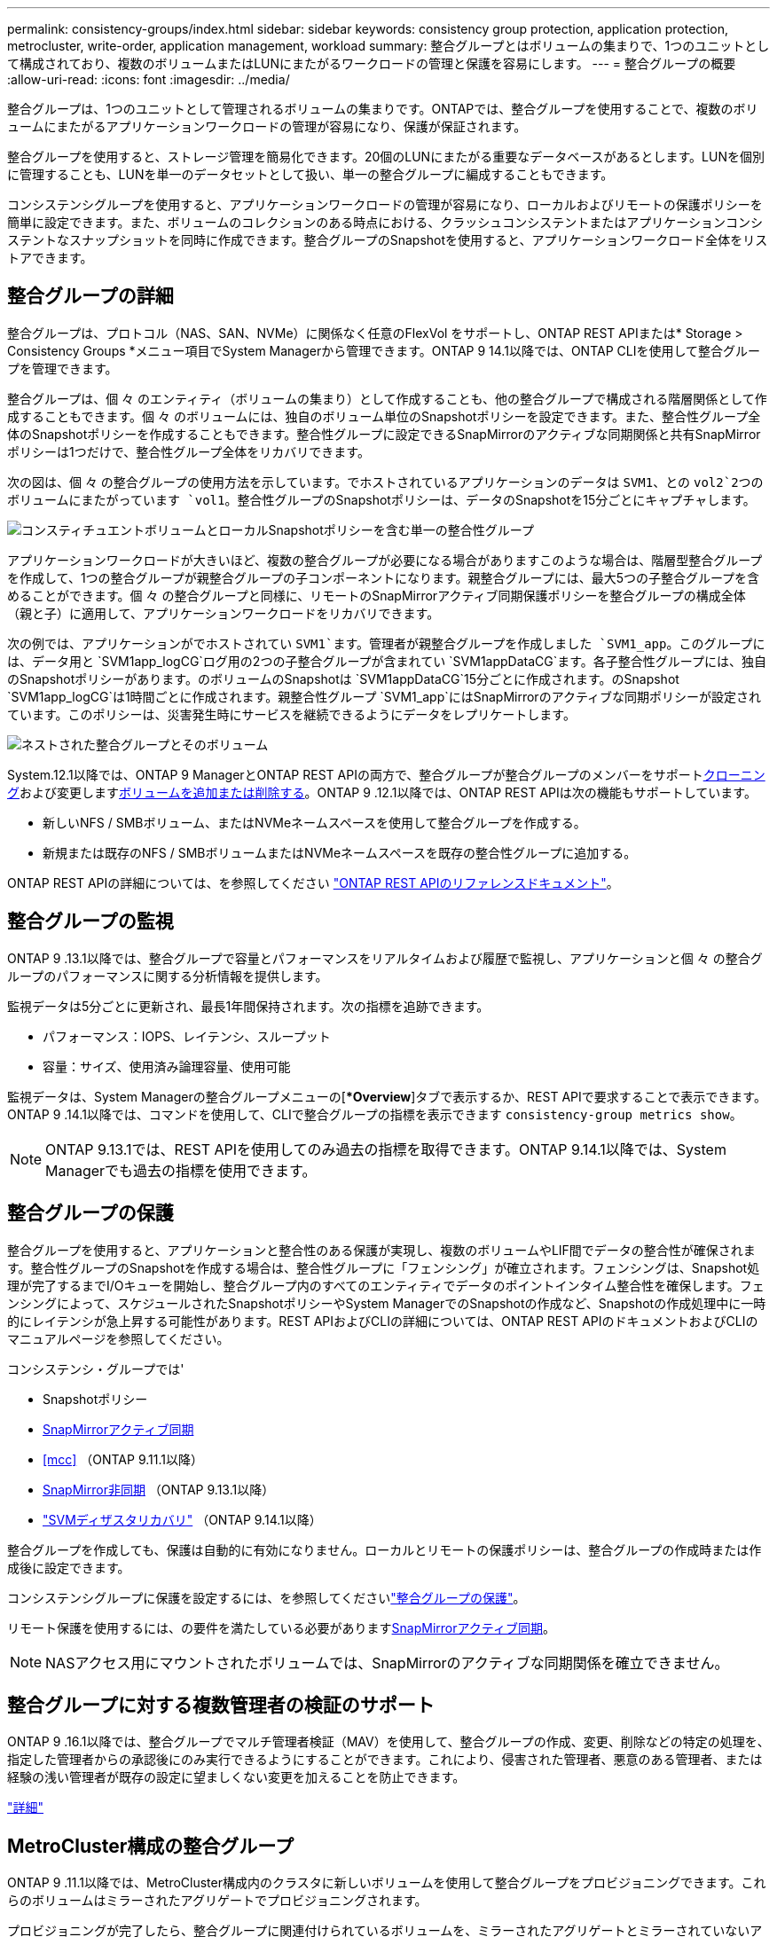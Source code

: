 ---
permalink: consistency-groups/index.html 
sidebar: sidebar 
keywords: consistency group protection, application protection, metrocluster, write-order, application management, workload 
summary: 整合グループとはボリュームの集まりで、1つのユニットとして構成されており、複数のボリュームまたはLUNにまたがるワークロードの管理と保護を容易にします。 
---
= 整合グループの概要
:allow-uri-read: 
:icons: font
:imagesdir: ../media/


[role="lead"]
整合グループは、1つのユニットとして管理されるボリュームの集まりです。ONTAPでは、整合グループを使用することで、複数のボリュームにまたがるアプリケーションワークロードの管理が容易になり、保護が保証されます。

整合グループを使用すると、ストレージ管理を簡易化できます。20個のLUNにまたがる重要なデータベースがあるとします。LUNを個別に管理することも、LUNを単一のデータセットとして扱い、単一の整合グループに編成することもできます。

コンシステンシグループを使用すると、アプリケーションワークロードの管理が容易になり、ローカルおよびリモートの保護ポリシーを簡単に設定できます。また、ボリュームのコレクションのある時点における、クラッシュコンシステントまたはアプリケーションコンシステントなスナップショットを同時に作成できます。整合グループのSnapshotを使用すると、アプリケーションワークロード全体をリストアできます。



== 整合グループの詳細

整合グループは、プロトコル（NAS、SAN、NVMe）に関係なく任意のFlexVol をサポートし、ONTAP REST APIまたは* Storage > Consistency Groups *メニュー項目でSystem Managerから管理できます。ONTAP 9 14.1以降では、ONTAP CLIを使用して整合グループを管理できます。

整合グループは、個 々 のエンティティ（ボリュームの集まり）として作成することも、他の整合グループで構成される階層関係として作成することもできます。個 々 のボリュームには、独自のボリューム単位のSnapshotポリシーを設定できます。また、整合性グループ全体のSnapshotポリシーを作成することもできます。整合性グループに設定できるSnapMirrorのアクティブな同期関係と共有SnapMirrorポリシーは1つだけで、整合性グループ全体をリカバリできます。

次の図は、個 々 の整合グループの使用方法を示しています。でホストされているアプリケーションのデータは `SVM1`、との `vol2`2つのボリュームにまたがっています `vol1`。整合性グループのSnapshotポリシーは、データのSnapshotを15分ごとにキャプチャします。

image:consistency-group-single-diagram.gif["コンスティチュエントボリュームとローカルSnapshotポリシーを含む単一の整合性グループ"]

アプリケーションワークロードが大きいほど、複数の整合グループが必要になる場合がありますこのような場合は、階層型整合グループを作成して、1つの整合グループが親整合グループの子コンポーネントになります。親整合グループには、最大5つの子整合グループを含めることができます。個 々 の整合グループと同様に、リモートのSnapMirrorアクティブ同期保護ポリシーを整合グループの構成全体（親と子）に適用して、アプリケーションワークロードをリカバリできます。

次の例では、アプリケーションがでホストされてい `SVM1`ます。管理者が親整合グループを作成しました `SVM1_app`。このグループには、データ用と `SVM1app_logCG`ログ用の2つの子整合グループが含まれてい `SVM1appDataCG`ます。各子整合性グループには、独自のSnapshotポリシーがあります。のボリュームのSnapshotは `SVM1appDataCG`15分ごとに作成されます。のSnapshot `SVM1app_logCG`は1時間ごとに作成されます。親整合性グループ `SVM1_app`にはSnapMirrorのアクティブな同期ポリシーが設定されています。このポリシーは、災害発生時にサービスを継続できるようにデータをレプリケートします。

image:consistency-group-nested-diagram.gif["ネストされた整合グループとそのボリューム"]

System.12.1以降では、ONTAP 9 ManagerとONTAP REST APIの両方で、整合グループが整合グループのメンバーをサポートxref:clone-task.html[クローニング]および変更しますxref:modify-task.html[ボリュームを追加または削除する]。ONTAP 9 .12.1以降では、ONTAP REST APIは次の機能もサポートしています。

* 新しいNFS / SMBボリューム、またはNVMeネームスペースを使用して整合グループを作成する。
* 新規または既存のNFS / SMBボリュームまたはNVMeネームスペースを既存の整合性グループに追加する。


ONTAP REST APIの詳細については、を参照してください https://docs.netapp.com/us-en/ontap-automation/reference/api_reference.html#access-a-copy-of-the-ontap-rest-api-reference-documentation["ONTAP REST APIのリファレンスドキュメント"]。



== 整合グループの監視

ONTAP 9 .13.1以降では、整合グループで容量とパフォーマンスをリアルタイムおよび履歴で監視し、アプリケーションと個 々 の整合グループのパフォーマンスに関する分析情報を提供します。

監視データは5分ごとに更新され、最長1年間保持されます。次の指標を追跡できます。

* パフォーマンス：IOPS、レイテンシ、スループット
* 容量：サイズ、使用済み論理容量、使用可能


監視データは、System Managerの整合グループメニューの[**Overview*]タブで表示するか、REST APIで要求することで表示できます。ONTAP 9 .14.1以降では、コマンドを使用して、CLIで整合グループの指標を表示できます `consistency-group metrics show`。


NOTE: ONTAP 9.13.1では、REST APIを使用してのみ過去の指標を取得できます。ONTAP 9.14.1以降では、System Managerでも過去の指標を使用できます。



== 整合グループの保護

整合グループを使用すると、アプリケーションと整合性のある保護が実現し、複数のボリュームやLIF間でデータの整合性が確保されます。整合性グループのSnapshotを作成する場合は、整合性グループに「フェンシング」が確立されます。フェンシングは、Snapshot処理が完了するまでI/Oキューを開始し、整合グループ内のすべてのエンティティでデータのポイントインタイム整合性を確保します。フェンシングによって、スケジュールされたSnapshotポリシーやSystem ManagerでのSnapshotの作成など、Snapshotの作成処理中に一時的にレイテンシが急上昇する可能性があります。REST APIおよびCLIの詳細については、ONTAP REST APIのドキュメントおよびCLIのマニュアルページを参照してください。

コンシステンシ・グループでは'

* Snapshotポリシー
* xref:../snapmirror-active-sync/index.html[SnapMirrorアクティブ同期]
* <<mcc>> （ONTAP 9.11.1以降）
* xref:../data-protection/snapmirror-disaster-recovery-concept.html[SnapMirror非同期] （ONTAP 9.13.1以降）
* link:../data-protection/snapmirror-svm-replication-concept.html["SVMディザスタリカバリ"] （ONTAP 9.14.1以降）


整合グループを作成しても、保護は自動的に有効になりません。ローカルとリモートの保護ポリシーは、整合グループの作成時または作成後に設定できます。

コンシステンシグループに保護を設定するには、を参照してくださいlink:protect-task.html["整合グループの保護"]。

リモート保護を使用するには、の要件を満たしている必要がありますxref:../snapmirror-active-sync/prerequisites-reference.html[SnapMirrorアクティブ同期]。


NOTE: NASアクセス用にマウントされたボリュームでは、SnapMirrorのアクティブな同期関係を確立できません。



== 整合グループに対する複数管理者の検証のサポート

ONTAP 9 .16.1以降では、整合グループでマルチ管理者検証（MAV）を使用して、整合グループの作成、変更、削除などの特定の処理を、指定した管理者からの承認後にのみ実行できるようにすることができます。これにより、侵害された管理者、悪意のある管理者、または経験の浅い管理者が既存の設定に望ましくない変更を加えることを防止できます。

link:../multi-admin-verify/index.html["詳細"]



== MetroCluster構成の整合グループ

ONTAP 9 .11.1以降では、MetroCluster構成内のクラスタに新しいボリュームを使用して整合グループをプロビジョニングできます。これらのボリュームはミラーされたアグリゲートでプロビジョニングされます。

プロビジョニングが完了したら、整合グループに関連付けられているボリュームを、ミラーされたアグリゲートとミラーされていないアグリゲートの間で移動できます。そのため、整合性グループに関連付けられたボリュームは、ミラーされたアグリゲート、ミラーされていないアグリゲート、またはその両方に配置できます。整合性グループに関連付けられているボリュームを含むミラーされたアグリゲートを、ミラーされていないアグリゲートに変更できます。同様に、整合グループに関連付けられているボリュームを含むミラーされていないアグリゲートを変更して、ミラーリングを有効にすることができます。

ミラーされたアグリゲートに配置された整合性グループに関連付けられているボリュームとSnapshotがリモートサイト（サイトB）にレプリケートされます。サイトBのボリュームの内容によって整合グループの書き込み順序が保証されるため、災害発生時にサイトBからリカバリできます。ONTAP 9.11.1以降を実行しているクラスタでは、REST APIおよびSystem Managerを使用して整合グループのSnapshotにアクセスできます。ONTAP 9.14.1以降では、ONTAP CLIを使用してスナップショットにアクセスすることもできます。

整合性グループに関連付けられているボリュームの一部またはすべてがミラーされていないアグリゲートに配置されていて、そのアグリゲートに現在アクセスできない場合、整合性グループに対するGETまたはDELETE処理はローカル ボリュームまたはホスティング アグリゲートがオフラインであるかのように動作します。



=== レプリケーション用の整合性グループ設定

サイトBでONTAP 9.10.1以前が実行されている場合は、整合性グループに関連付けられているボリュームのうち、ミラーされたアグリゲートにあるボリュームだけがサイトBにレプリケートされます。整合性グループの設定がレプリケートされるのは、両方のサイトでONTAP 9.11.1以降が実行されている場合のみです。サイトBをONTAP 9.11.1にアップグレードすると、サイトAの整合性グループのうち、関連付けられているボリュームがすべてミラーされたアグリゲートに配置されている整合性グループのデータが、サイトBにレプリケートされます。


NOTE: ストレージのパフォーマンスと可用性を最適化するために、ミラーアグリゲートでは少なくとも20%の空きスペースを確保することを推奨します。ミラーされていないアグリゲートでは10%が推奨されますが、追加の10%のスペースはファイルシステムで増分変更に対応するために使用できます。増分変更を行うと、ONTAPのcopy-on-write Snapshotベースのアーキテクチャにより、ミラーされたアグリゲートのスペース使用率が向上します。これらのベストプラクティスに従わないと、パフォーマンスに悪影響を及ぼす可能性があります。



== アップグレード時の考慮事項

.10.1以降にアップグレードすると、ONTAP 9 .8および9.9.1でSnapMirrorアクティブ同期（以前のSnapMirrorビジネス継続性）で作成された整合グループが自動的にアップグレードされ、System Managerの*[ストレージ]>[整合グループ]またはONTAP ONTAP 9 APIで管理できるようになりlink:../snapmirror-active-sync/upgrade-revert-task.html["SnapMirrorアクティブ同期のアップグレードとリバートに関する考慮事項"]ます。ONTAP 9 .8または9.9.1からのアップグレードの詳細については、を参照してください。

REST APIで作成された整合グループSnapshotは、System Managerの整合グループインターフェイスおよび整合グループREST APIエンドポイントを使用して管理できます。ONTAP 9.14.1以降では、ONTAP CLIでも整合グループSnapshotを管理できます。


NOTE: ONTAPIコマンドで作成されたSnapshot `cg-start`で、 `cg-commit`整合性グループのSnapshotとしては認識されないため、System Managerの整合性グループインターフェイスまたはONTAP REST APIの整合性グループエンドポイントから管理することはできません。ONTAP 9.14.1以降では、SnapMirror非同期ポリシーを使用している場合、これらのSnapshotをデスティネーションボリュームにミラーリングできます。詳細については、を参照してください xref:protect-task.html#configure-snapmirror-asynchronous[SnapMirror非同期の設定]。



== リリースごとにサポートされる機能

[cols="3,1,1,1,1,1,1,1"]
|===
|  | ONTAP 9 .16.1 | ONTAP 9 .15.1 | ONTAP 9 .14.1 | ONTAP 9 .13.1 | ONTAP 9 12.1 | ONTAP 9 .11.1 | ONTAP 9 10.1 


| カイソウセイクルウフ | ✓ | ✓ | ✓ | ✓ | ✓ | ✓ | ✓ 


| Snapshotによるローカル保護 | ✓ | ✓ | ✓ | ✓ | ✓ | ✓ | ✓ 


| SnapMirrorアクティブ同期 | ✓ | ✓ | ✓ | ✓ | ✓ | ✓ | ✓ 


| MetroClusterのサポート | ✓ | ✓ | ✓ | ✓ | ✓ | ✓ |  


| 2フェーズコミット（REST APIのみ） | ✓ | ✓ | ✓ | ✓ | ✓ | ✓ |  


| アプリケーションタグとコンポーネントタグ | ✓ | ✓ | ✓ | ✓ | ✓ |  |  


| クローン整合グループ | ✓ | ✓ | ✓ | ✓ | ✓ |  |  


| ボリュームの追加と削除 | ✓ | ✓ | ✓ | ✓ | ✓ |  |  


| 新しいNASボリュームでCGを作成する | ✓ | ✓ | ✓ | ✓ | REST APIのみ |  |  


| 新しいNVMeネームスペースでCGを作成 | ✓ | ✓ | ✓ | ✓ | REST APIのみ |  |  


| 子整合性グループ間でのボリュームの移動 | ✓ | ✓ | ✓ | ✓ |  |  |  


| コンシステンシグループジオメトリの変更 | ✓ | ✓ | ✓ | ✓ |  |  |  


| 監視 | ✓ | ✓ | ✓ | ✓ |  |  |  


| マルチ管理者認証 | ✓ |  |  |  |  |  |  


| SnapMirror非同期（単一の整合グループのみ） | ✓ | ✓ | ✓ | ✓ |  |  |  


| SVMディザスタリカバリ（単一の整合グループのみ） | ✓ | ✓ | ✓ |  |  |  |  


| CLIのサポート | ✓ | ✓ | ✓ |  |  |  |  
|===


== 整合グループに関する詳細情報

video::j0jfXDcdyzE[youtube,width=848,height=480]
.関連情報
* link:https://docs.netapp.com/us-en/ontap-automation/["ONTAP自動化に関するドキュメント"^]
* xref:../snapmirror-active-sync/index.html[SnapMirrorアクティブ同期]
* xref:../data-protection/snapmirror-disaster-recovery-concept.html[SnapMirror非同期ディザスタリカバリの基本]
* link:https://docs.netapp.com/us-en/ontap-metrocluster/["MetroClusterのドキュメント"]
* link:../multi-admin-verify/index.html["マルチ管理者認証"]

